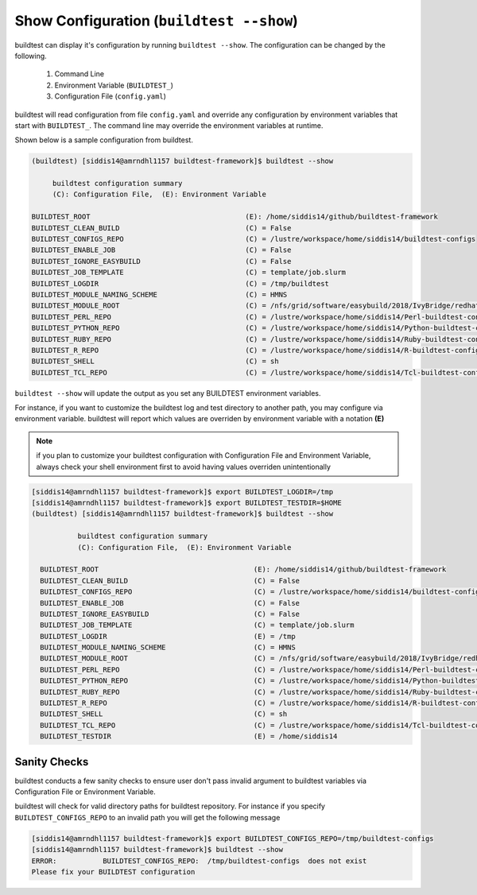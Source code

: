 .. _Show_Configuration:


Show Configuration (``buildtest --show``)
=========================================

buildtest can display it's configuration by running ``buildtest --show``. The
configuration can be changed by the following.

 1. Command Line
 2. Environment Variable (``BUILDTEST_``)
 3. Configuration File (``config.yaml``)

buildtest will read configuration from file ``config.yaml`` and override any configuration
by environment variables that start with ``BUILDTEST_``. The command line may
override the environment variables at runtime.

Shown below is a sample configuration from buildtest.


.. code::

    (buildtest) [siddis14@amrndhl1157 buildtest-framework]$ buildtest --show

         buildtest configuration summary
         (C): Configuration File,  (E): Environment Variable

    BUILDTEST_ROOT                                     (E): /home/siddis14/github/buildtest-framework
    BUILDTEST_CLEAN_BUILD                              (C) = False
    BUILDTEST_CONFIGS_REPO                             (C) = /lustre/workspace/home/siddis14/buildtest-configs
    BUILDTEST_ENABLE_JOB                               (C) = False
    BUILDTEST_IGNORE_EASYBUILD                         (C) = False
    BUILDTEST_JOB_TEMPLATE                             (C) = template/job.slurm
    BUILDTEST_LOGDIR                                   (C) = /tmp/buildtest
    BUILDTEST_MODULE_NAMING_SCHEME                     (C) = HMNS
    BUILDTEST_MODULE_ROOT                              (C) = /nfs/grid/software/easybuild/2018/IvyBridge/redhat/7.3/all
    BUILDTEST_PERL_REPO                                (C) = /lustre/workspace/home/siddis14/Perl-buildtest-config
    BUILDTEST_PYTHON_REPO                              (C) = /lustre/workspace/home/siddis14/Python-buildtest-config
    BUILDTEST_RUBY_REPO                                (C) = /lustre/workspace/home/siddis14/Ruby-buildtest-config
    BUILDTEST_R_REPO                                   (C) = /lustre/workspace/home/siddis14/R-buildtest-config
    BUILDTEST_SHELL                                    (C) = sh
    BUILDTEST_TCL_REPO                                 (C) = /lustre/workspace/home/siddis14/Tcl-buildtest-config



``buildtest --show`` will update the output as you set any BUILDTEST environment
variables.

For instance, if you want to customize the buildtest log and test directory to another path, you may configure via environment
variable. buildtest will report which values are overriden by environment variable with a notation **(E)**

.. Note:: if you plan to customize your buildtest configuration with Configuration File and Environment Variable, always check your shell
   environment first to avoid having values overriden unintentionally

.. code::

   [siddis14@amrndhl1157 buildtest-framework]$ export BUILDTEST_LOGDIR=/tmp
   [siddis14@amrndhl1157 buildtest-framework]$ export BUILDTEST_TESTDIR=$HOME
   (buildtest) [siddis14@amrndhl1157 buildtest-framework]$ buildtest --show

              buildtest configuration summary
              (C): Configuration File,  (E): Environment Variable

     BUILDTEST_ROOT                                     (E): /home/siddis14/github/buildtest-framework
     BUILDTEST_CLEAN_BUILD                              (C) = False
     BUILDTEST_CONFIGS_REPO                             (C) = /lustre/workspace/home/siddis14/buildtest-configs
     BUILDTEST_ENABLE_JOB                               (C) = False
     BUILDTEST_IGNORE_EASYBUILD                         (C) = False
     BUILDTEST_JOB_TEMPLATE                             (C) = template/job.slurm
     BUILDTEST_LOGDIR                                   (E) = /tmp
     BUILDTEST_MODULE_NAMING_SCHEME                     (C) = HMNS
     BUILDTEST_MODULE_ROOT                              (C) = /nfs/grid/software/easybuild/2018/IvyBridge/redhat/7.3/all
     BUILDTEST_PERL_REPO                                (C) = /lustre/workspace/home/siddis14/Perl-buildtest-config
     BUILDTEST_PYTHON_REPO                              (C) = /lustre/workspace/home/siddis14/Python-buildtest-config
     BUILDTEST_RUBY_REPO                                (C) = /lustre/workspace/home/siddis14/Ruby-buildtest-config
     BUILDTEST_R_REPO                                   (C) = /lustre/workspace/home/siddis14/R-buildtest-config
     BUILDTEST_SHELL                                    (C) = sh
     BUILDTEST_TCL_REPO                                 (C) = /lustre/workspace/home/siddis14/Tcl-buildtest-config
     BUILDTEST_TESTDIR                                  (E) = /home/siddis14

Sanity Checks
-------------

buildtest conducts a few sanity checks to ensure user don't pass invalid argument to buildtest variables via Configuration File
or Environment Variable.


buildtest will check for valid directory paths for buildtest repository. For instance
if you specify ``BUILDTEST_CONFIGS_REPO`` to an invalid  path you will get the following
message


.. code::

        [siddis14@amrndhl1157 buildtest-framework]$ export BUILDTEST_CONFIGS_REPO=/tmp/buildtest-configs
        [siddis14@amrndhl1157 buildtest-framework]$ buildtest --show
        ERROR:           BUILDTEST_CONFIGS_REPO:  /tmp/buildtest-configs  does not exist
        Please fix your BUILDTEST configuration
